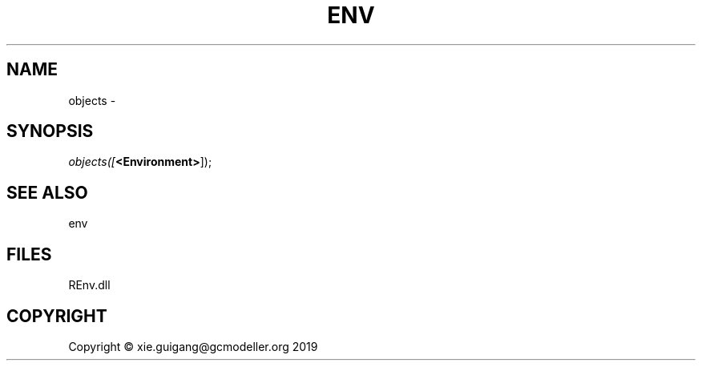 .\" man page create by R# package system.
.TH ENV 1 2020-12-26 "objects" "objects"
.SH NAME
objects \- 
.SH SYNOPSIS
\fIobjects([\fB<Environment>\fR]);\fR
.SH SEE ALSO
env
.SH FILES
.PP
REnv.dll
.PP
.SH COPYRIGHT
Copyright © xie.guigang@gcmodeller.org 2019
